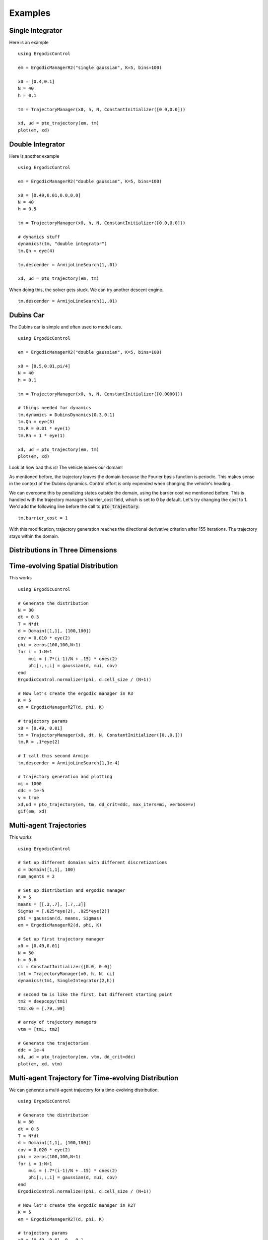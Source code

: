 =========================
Examples 
=========================

Single Integrator
==================
Here is an example
::

    using ErgodicControl

    em = ErgodicManagerR2("single gaussian", K=5, bins=100)

    x0 = [0.4,0.1]
    N = 40
    h = 0.1

    tm = TrajectoryManager(x0, h, N, ConstantInitializer([0.0,0.0]))

    xd, ud = pto_trajectory(em, tm)
    plot(em, xd)

.. image:: http://stanford.edu/~dressel/gifs/ergodic/single1.png



Double Integrator
===================
Here is another example
::

    using ErgodicControl

    em = ErgodicManagerR2("double gaussian", K=5, bins=100)

    x0 = [0.49,0.01,0.0,0.0]
    N = 40
    h = 0.5

    tm = TrajectoryManager(x0, h, N, ConstantInitializer([0.0,0.0]))

    # dynamics stuff
    dynamics!(tm, "double integrator")
    tm.Qn = eye(4)

    tm.descender = ArmijoLineSearch(1,.01)

    xd, ud = pto_trajectory(em, tm)

When doing this, the solver gets stuck. We can try another descent engine.
::

    tm.descender = ArmijoLineSearch(1,.01)

.. image:: http://stanford.edu/~dressel/gifs/ergodic/double1.png


Dubins Car
===================
The Dubins car is simple and often used to model cars.
::

    using ErgodicControl

    em = ErgodicManagerR2("double gaussian", K=5, bins=100)

    x0 = [0.5,0.01,pi/4]
    N = 40
    h = 0.1

    tm = TrajectoryManager(x0, h, N, ConstantInitializer([0.0000]))

    # things needed for dynamics
    tm.dynamics = DubinsDynamics(0.3,0.1)
    tm.Qn = eye(3)
    tm.R = 0.01 * eye(1)
    tm.Rn = 1 * eye(1)

    xd, ud = pto_trajectory(em, tm)
    plot(em, xd)

Look at how bad this is! The vehicle leaves our domain!

.. image:: http://stanford.edu/~dressel/gifs/ergodic/dubins1.png

As mentioned before, the trajectory leaves the domain because the Fourier basis function is periodic. This makes sense in the context of the Dubins dynamics. Control effort is only expended when changing the vehicle's heading.

We can overcome this by penalizing states outside the domain, using the barrier cost we mentioned before. This is handled with the trajectory manager's barrier_cost field, which is set to 0 by default. Let's try changing the cost to 1. We'd add the following line before the call to :code:`pto_trajectory`:
::

    tm.barrier_cost = 1

With this modification, trajectory generation reaches the directional derivative criterion after 155 iterations. The trajectory stays within the domain.

.. image:: http://stanford.edu/~dressel/gifs/ergodic/dubins2.png


Distributions in Three Dimensions
==================================


Time-evolving Spatial Distribution
========================================
This works
::

    using ErgodicControl

    # Generate the distribution
    N = 80
    dt = 0.5
    T = N*dt
    d = Domain([1,1], [100,100])
    cov = 0.010 * eye(2)
    phi = zeros(100,100,N+1)
    for i = 1:N+1
        mui = (.7*(i-1)/N + .15) * ones(2)
        phi[:,:,i] = gaussian(d, mui, cov)
    end
    ErgodicControl.normalize!(phi, d.cell_size / (N+1))

    # Now let's create the ergodic manager in R3
    K = 5
    em = ErgodicManagerR2T(d, phi, K)

    # trajectory params
    x0 = [0.49, 0.01]
    tm = TrajectoryManager(x0, dt, N, ConstantInitializer([0.,0.]))
    tm.R = .1*eye(2)

    # I call this second Armijo
    tm.descender = ArmijoLineSearch(1,1e-4)

    # trajectory generation and plotting
    mi = 1000
    ddc = 1e-5
    v = true
    xd,ud = pto_trajectory(em, tm, dd_crit=ddc, max_iters=mi, verbose=v)
    gif(em, xd)

.. image:: http://stanford.edu/~dressel/gifs/ergodic/time.gif


Multi-agent Trajectories
===============================
This works
::

    using ErgodicControl

    # Set up different domains with different discretizations
    d = Domain([1,1], 100)
    num_agents = 2

    # Set up distribution and ergodic manager
    K = 5
    means = [[.3,.7], [.7,.3]]
    Sigmas = [.025*eye(2), .025*eye(2)]
    phi = gaussian(d, means, Sigmas)
    em = ErgodicManagerR2(d, phi, K)

    # Set up first trajectory manager
    x0 = [0.49,0.01]
    N = 50
    h = 0.6
    ci = ConstantInitializer([0.0, 0.0])
    tm1 = TrajectoryManager(x0, h, N, ci)
    dynamics!(tm1, SingleIntegrator(2,h))

    # second tm is like the first, but different starting point
    tm2 = deepcopy(tm1)
    tm2.x0 = [.79,.99]

    # array of trajectory managers
    vtm = [tm1, tm2]

    # Generate the trajectories
    ddc = 1e-4
    xd, ud = pto_trajectory(em, vtm, dd_crit=ddc)
    plot(em, xd, vtm)


.. image:: http://stanford.edu/~dressel/gifs/ergodic/multi.png

Multi-agent Trajectory for Time-evolving Distribution
========================================================
We can generate a multi-agent trajectory for a time-evolving distribution.
::

    using ErgodicControl

    # Generate the distribution
    N = 80
    dt = 0.5
    T = N*dt
    d = Domain([1,1], [100,100])
    cov = 0.020 * eye(2)
    phi = zeros(100,100,N+1)
    for i = 1:N+1
        mui = (.7*(i-1)/N + .15) * ones(2)
        phi[:,:,i] = gaussian(d, mui, cov)
    end
    ErgodicControl.normalize!(phi, d.cell_size / (N+1))

    # Now let's create the ergodic manager in R2T
    K = 5
    em = ErgodicManagerR2T(d, phi, K)

    # trajectory params
    x0 = [0.49, 0.01, 0., 0.]
    tm = TrajectoryManager(x0, dt, N, ConstantInitializer([0.,0.]))
    tm.R = .01*eye(2)
    tm.descender = ArmijoLineSearch(1,1e-4)
    dynamics!(tm, DoubleIntegrator(2,dt))

    # create a vector of trajectory managers
    tm2 = deepcopy(tm)
    tm2.x0 = [.3,.9, 0., 0.]
    vtm = [tm, tm2]

    # trajectory generation and plotting
    mi = 1000
    ddc = 1e-5
    v = true
    xd,ud = pto_trajectory(em, vtm, dd_crit=ddc, max_iters=mi, verbose=v)
    gif(em, xd, vtm)

The resulting gif is shown below:

.. image:: http://stanford.edu/~dressel/gifs/ergodic/multitime.gif


Distribution over SE(2)
===============================


